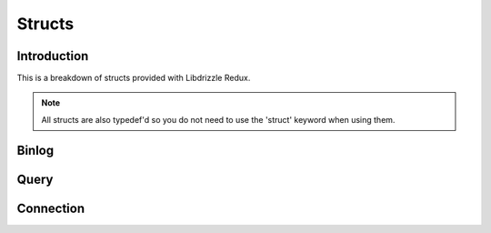 Structs
=======

Introduction
------------

This is a breakdown of structs provided with Libdrizzle Redux.

.. note::
   All structs are also typedef'd so you do not need to use the 'struct'
   keyword when using them.

Binlog
------

.. c:type:: drizzle_binlog_st

   The internal struct containing a binlog event

Query
-----

.. c:type:: drizzle_query_st

   The internal query object struct

.. c:type:: drizzle_result_st

   The internal result object struct

.. c:type:: drizzle_column_st

   The internal column object struct

Connection
----------

.. c:type:: drizzle_st

   The internal drizzle object struct

.. c:type:: drizzle_con_st

   The internal drizzle connection object struct

